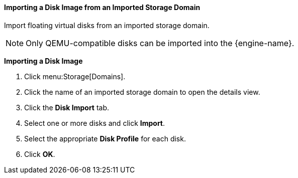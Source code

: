 [[Importing_a_Disk_Image_from_an_Imported_Storage_Domain]]
==== Importing a Disk Image from an Imported Storage Domain

Import floating virtual disks from an imported storage domain.

[NOTE]
====
Only QEMU-compatible disks can be imported into the {engine-name}.
====


*Importing a Disk Image*

. Click menu:Storage[Domains].
. Click the name of an imported storage domain to open the details view.
. Click the *Disk Import* tab.
. Select one or more disks and click *Import*.
. Select the appropriate *Disk Profile* for each disk.
. Click *OK*.
